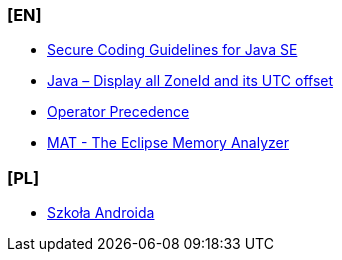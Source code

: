 === [EN]
- https://www.oracle.com/java/technologies/javase/seccodeguide.html[Secure Coding Guidelines for Java SE]

- https://mkyong.com/java8/java-display-all-zoneid-and-its-utc-offset/[Java – Display all ZoneId and its UTC offset]

- https://docs.oracle.com/javase/tutorial/java/nutsandbolts/operators.html#:~:text=Operators%20on%20the%20same%20line,are%20evaluated%20right%20to%20left[Operator Precedence]

- https://www.eclipse.org/mat/[MAT - The Eclipse Memory Analyzer]

=== [PL]
- https://szkolaandroida.pl/[Szkoła Androida]